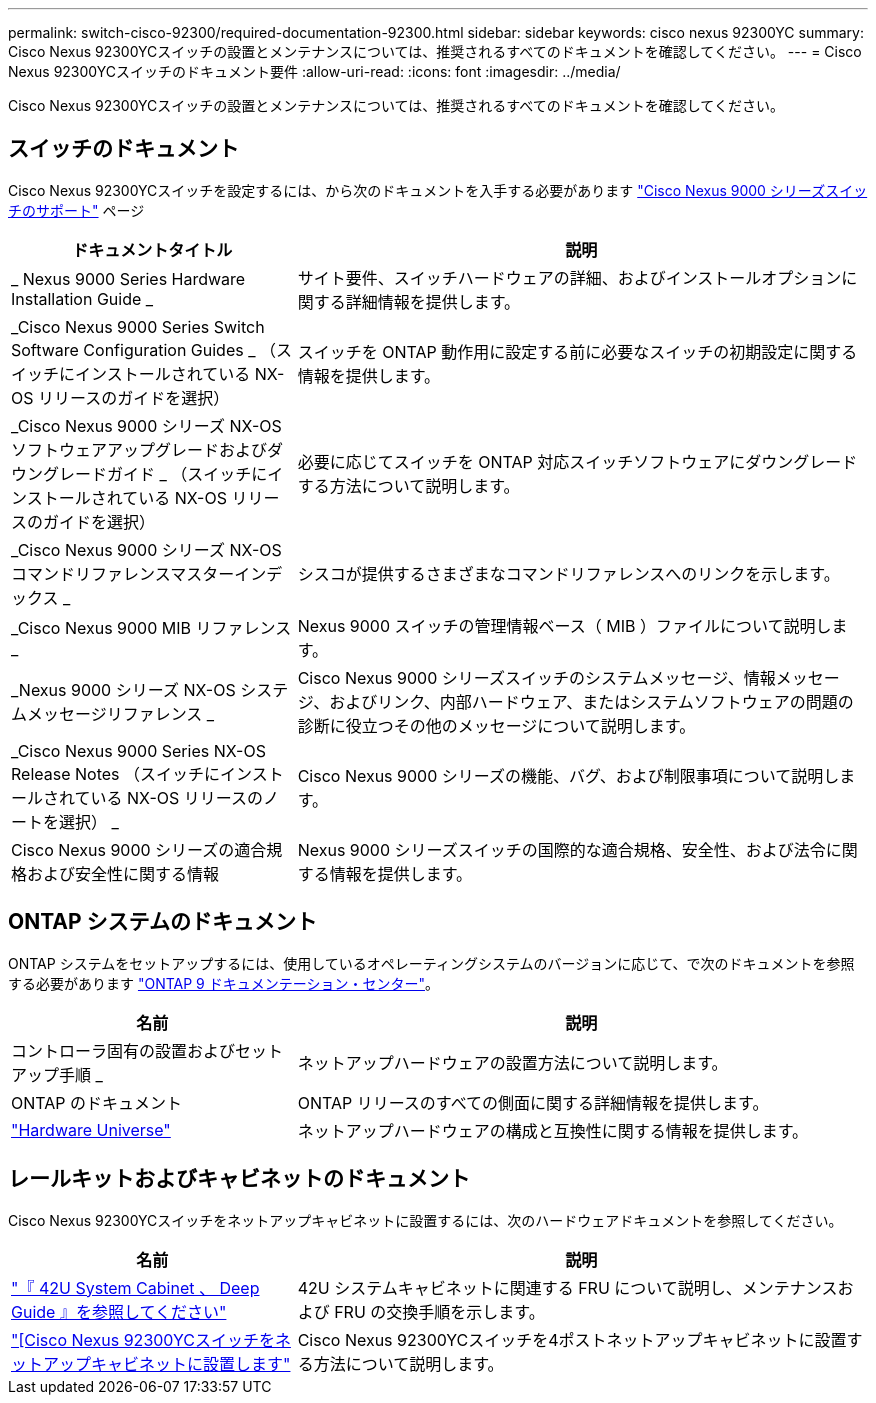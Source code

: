 ---
permalink: switch-cisco-92300/required-documentation-92300.html 
sidebar: sidebar 
keywords: cisco nexus 92300YC 
summary: Cisco Nexus 92300YCスイッチの設置とメンテナンスについては、推奨されるすべてのドキュメントを確認してください。 
---
= Cisco Nexus 92300YCスイッチのドキュメント要件
:allow-uri-read: 
:icons: font
:imagesdir: ../media/


[role="lead"]
Cisco Nexus 92300YCスイッチの設置とメンテナンスについては、推奨されるすべてのドキュメントを確認してください。



== スイッチのドキュメント

Cisco Nexus 92300YCスイッチを設定するには、から次のドキュメントを入手する必要があります https://www.cisco.com/c/en/us/support/switches/nexus-9000-series-switches/series.html["Cisco Nexus 9000 シリーズスイッチのサポート"^] ページ

[cols="1,2"]
|===
| ドキュメントタイトル | 説明 


 a| 
_ Nexus 9000 Series Hardware Installation Guide _
 a| 
サイト要件、スイッチハードウェアの詳細、およびインストールオプションに関する詳細情報を提供します。



 a| 
_Cisco Nexus 9000 Series Switch Software Configuration Guides _ （スイッチにインストールされている NX-OS リリースのガイドを選択）
 a| 
スイッチを ONTAP 動作用に設定する前に必要なスイッチの初期設定に関する情報を提供します。



 a| 
_Cisco Nexus 9000 シリーズ NX-OS ソフトウェアアップグレードおよびダウングレードガイド _ （スイッチにインストールされている NX-OS リリースのガイドを選択）
 a| 
必要に応じてスイッチを ONTAP 対応スイッチソフトウェアにダウングレードする方法について説明します。



 a| 
_Cisco Nexus 9000 シリーズ NX-OS コマンドリファレンスマスターインデックス _
 a| 
シスコが提供するさまざまなコマンドリファレンスへのリンクを示します。



 a| 
_Cisco Nexus 9000 MIB リファレンス _
 a| 
Nexus 9000 スイッチの管理情報ベース（ MIB ）ファイルについて説明します。



 a| 
_Nexus 9000 シリーズ NX-OS システムメッセージリファレンス _
 a| 
Cisco Nexus 9000 シリーズスイッチのシステムメッセージ、情報メッセージ、およびリンク、内部ハードウェア、またはシステムソフトウェアの問題の診断に役立つその他のメッセージについて説明します。



 a| 
_Cisco Nexus 9000 Series NX-OS Release Notes （スイッチにインストールされている NX-OS リリースのノートを選択） _
 a| 
Cisco Nexus 9000 シリーズの機能、バグ、および制限事項について説明します。



 a| 
Cisco Nexus 9000 シリーズの適合規格および安全性に関する情報
 a| 
Nexus 9000 シリーズスイッチの国際的な適合規格、安全性、および法令に関する情報を提供します。

|===


== ONTAP システムのドキュメント

ONTAP システムをセットアップするには、使用しているオペレーティングシステムのバージョンに応じて、で次のドキュメントを参照する必要があります https://docs.netapp.com/ontap-9/index.jsp["ONTAP 9 ドキュメンテーション・センター"^]。

[cols="1,2"]
|===
| 名前 | 説明 


 a| 
コントローラ固有の設置およびセットアップ手順 _
 a| 
ネットアップハードウェアの設置方法について説明します。



 a| 
ONTAP のドキュメント
 a| 
ONTAP リリースのすべての側面に関する詳細情報を提供します。



 a| 
https://hwu.netapp.com["Hardware Universe"^]
 a| 
ネットアップハードウェアの構成と互換性に関する情報を提供します。

|===


== レールキットおよびキャビネットのドキュメント

Cisco Nexus 92300YCスイッチをネットアップキャビネットに設置するには、次のハードウェアドキュメントを参照してください。

[cols="1,2"]
|===
| 名前 | 説明 


 a| 
https://library.netapp.com/ecm/ecm_download_file/ECMM1280394["『 42U System Cabinet 、 Deep Guide 』を参照してください"^]
 a| 
42U システムキャビネットに関連する FRU について説明し、メンテナンスおよび FRU の交換手順を示します。



 a| 
link:install-cisco-nexus-3132qv.html["[Cisco Nexus 92300YCスイッチをネットアップキャビネットに設置します"]
 a| 
Cisco Nexus 92300YCスイッチを4ポストネットアップキャビネットに設置する方法について説明します。

|===